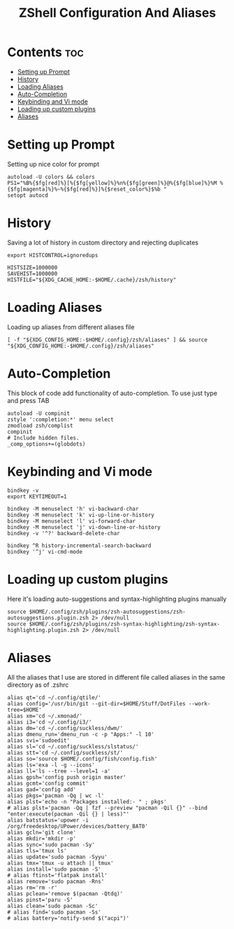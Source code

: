 #+title: ZShell Configuration And Aliases

* Contents :toc:
- [[#setting-up-prompt][Setting up Prompt]]
- [[#history][History]]
- [[#loading-aliases][Loading Aliases]]
- [[#auto-completion][Auto-Completion]]
- [[#keybinding-and-vi-mode][Keybinding and Vi mode]]
- [[#loading-up-custom-plugins][Loading up custom plugins]]
- [[#aliases][Aliases]]

* Setting up Prompt
Setting up nice color for prompt
#+begin_src shell :tangle .zshrc
autoload -U colors && colors
PS1="%B%{$fg[red]%}[%{$fg[yellow]%}%n%{$fg[green]%}@%{$fg[blue]%}%M %{$fg[magenta]%}%~%{$fg[red]%}]%{$reset_color%}$%b "
setopt autocd
#+end_src

* History
Saving a lot of history in custom directory and rejecting duplicates
#+begin_src shell :tangle .zshrc
export HISTCONTROL=ignoredups

HISTSIZE=1000000
SAVEHIST=1000000
HISTFILE="${XDG_CACHE_HOME:-$HOME/.cache}/zsh/history"
#+end_src

* Loading Aliases
Loading up aliases from different aliases file
#+begin_src shell :tangle .zshrc
[ -f "${XDG_CONFIG_HOME:-$HOME/.config}/zsh/aliases" ] && source "${XDG_CONFIG_HOME:-$HOME/.config}/zsh/aliases"
#+end_src

* Auto-Completion
This block of code add functionality of auto-completion. To use just type and press TAB
#+begin_src shell :tangle .zshrc
autoload -U compinit
zstyle ':completion:*' menu select
zmodload zsh/complist
compinit
# Include hidden files.
_comp_options+=(globdots)
#+end_src

* Keybinding and Vi mode
#+begin_src shell :tangle .zshrc
bindkey -v
export KEYTIMEOUT=1

bindkey -M menuselect 'h' vi-backward-char
bindkey -M menuselect 'k' vi-up-line-or-history
bindkey -M menuselect 'l' vi-forward-char
bindkey -M menuselect 'j' vi-down-line-or-history
bindkey -v '^?' backward-delete-char

bindkey ^R history-incremental-search-backward
bindkey '^j' vi-cmd-mode
#+end_src

* Loading up custom plugins
Here it's loading auto-suggestions and syntax-highlighting plugins manually
#+begin_src shell :tangle .zshrc
source $HOME/.config/zsh/plugins/zsh-autosuggestions/zsh-autosuggestions.plugin.zsh 2> /dev/null
source $HOME/.config/zsh/plugins/zsh-syntax-highlighting/zsh-syntax-highlighting.plugin.zsh 2> /dev/null
#+end_src

* Aliases
All the aliases that I use are stored in different file called aliases in the same directory as of .zshrc
#+begin_src shell :tangle aliases
alias qt='cd ~/.config/qtile/'
alias config='/usr/bin/git --git-dir=$HOME/Stuff/DotFiles --work-tree=$HOME'
alias xm='cd ~/.xmonad/'
alias i3='cd ~/.config/i3/'
alias dm='cd ~/.config/suckless/dwm/'
alias dmenu_run='dmenu_run -c -p "Apps:" -l 10'
alias svi='sudoedit'
alias sl='cd ~/.config/suckless/slstatus/'
alias stt='cd ~/.config/suckless/st/'
alias so='source $HOME/.config/fish/config.fish'
alias ls='exa -l -g --icons'
alias ll='ls --tree --level=1 -a'
alias gpsh='config push origin master'
alias gcmt='config commit'
alias gad='config add'
alias pkgs='pacman -Qq | wc -l'
alias plst='echo -n "Packages installed:- " ; pkgs'
# alias plst='pacman -Qq | fzf --preview "pacman -Qil {}" --bind "enter:execute(pacman -Qil {} | less)"'
alias batstatus='upower -i /org/freedesktop/UPower/devices/battery_BAT0'
alias gcln='git clone'
alias mkdir='mkdir -p'
alias sync='sudo pacman -Sy'
alias tls='tmux ls'
alias update='sudo pacman -Syyu'
alias tmx='tmux -u attach || tmux'
alias install='sudo pacman -S'
# alias ftinst='flatpak install'
alias remove='sudo pacman -Rns'
alias rm='rm -r'
alias pclean='remove $(pacman -Qtdq)'
alias pinst='paru -S'
alias clean='sudo pacman -Sc'
# alias find='sudo pacman -Ss'
# alias battery='notify-send $("acpi")'
#+end_src
